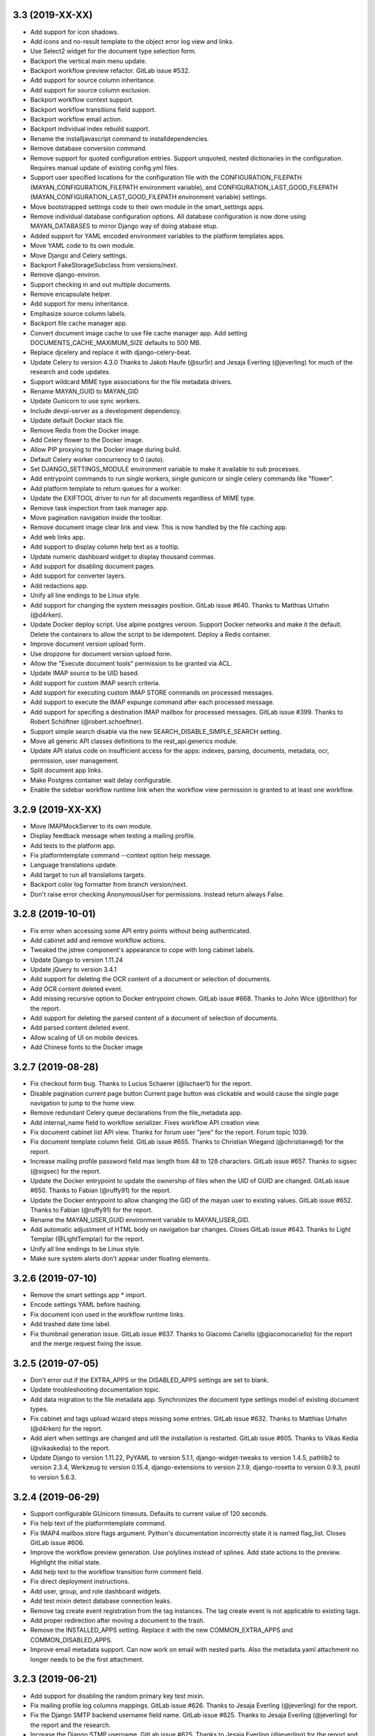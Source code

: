 3.3 (2019-XX-XX)
================
- Add support for icon shadows.
- Add icons and no-result template to the object error log view and
  links.
- Use Select2 widget for the document type selection form.
- Backport the vertical main menu update.
- Backport workflow preview refactor. GitLab issue #532.
- Add support for source column inheritance.
- Add support for source column exclusion.
- Backport workflow context support.
- Backport workflow transitions field support.
- Backport workflow email action.
- Backport individual index rebuild support.
- Rename the installjavascript command to installdependencies.
- Remove database conversion command.
- Remove support for quoted configuration entries. Support unquoted,
  nested dictionaries in the configuration. Requires manual
  update of existing config.yml files.
- Support user specified locations for the configuration file with the
  CONFIGURATION_FILEPATH (MAYAN_CONFIGURATION_FILEPATH environment variable),
  and CONFIGURATION_LAST_GOOD_FILEPATH
  (MAYAN_CONFIGURATION_LAST_GOOD_FILEPATH environment variable) settings.
- Move bootstrapped settings code to their own module in the smart_settings
  apps.
- Remove individual database configuration options. All database
  configuration is now done using MAYAN_DATABASES to mirror Django way of
  doing atabase etup.
- Added support for YAML encoded environment variables to the platform
  templates apps.
- Move YAML code to its own module.
- Move Django and Celery settings.
- Backport FakeStorageSubclass from versions/next.
- Remove django-environ.
- Support checking in and out multiple documents.
- Remove encapsulate helper.
- Add support for menu inheritance.
- Emphasize source column labels.
- Backport file cache manager app.
- Convert document image cache to use file cache manager app.
  Add setting DOCUMENTS_CACHE_MAXIMUM_SIZE defaults to 500 MB.
- Replace djcelery and replace it with django-celery-beat.
- Update Celery to version 4.3.0
  Thanks to Jakob Haufe (@sur5r) and Jesaja Everling (@jeverling)
  for much of the research and code updates.
- Support wildcard MIME type associations for the file metadata drivers.
- Rename MAYAN_GUID to MAYAN_GID
- Update Gunicorn to use sync workers.
- Include devpi-server as a development dependency.
- Update default Docker stack file.
- Remove Redis from the Docker image.
- Add Celery flower to the Docker image.
- Allow PIP proxying to the Docker image during build.
- Default Celery worker concurrency to 0 (auto).
- Set DJANGO_SETTINGS_MODULE environment variable to make it
  available to sub processes.
- Add entrypoint commands to run single workers, single gunicorn
  or single celery commands like "flower".
- Add platform template to return queues for a worker.
- Update the EXIFTOOL driver to run for all documents
  regardless of MIME type.
- Remove task inspection from task manager app.
- Move pagination navigation inside the toolbar.
- Remove document image clear link and view.
  This is now handled by the file caching app.
- Add web links app.
- Add support to display column help text
  as a tooltip.
- Update numeric dashboard widget to display
  thousand commas.
- Add support for disabling document pages.
- Add support for converter layers.
- Add redactions app.
- Unify all line endings to be Linux style.
- Add support for changing the system messages position.
  GitLab issue #640. Thanks to Matthias Urhahn (@d4rken).
- Update Docker deploy script. Use alpine postgres version.
  Support Docker networks and make it the default.
  Delete the containers to allow the script to be idempotent.
  Deploy a Redis container.
- Improve document version upload form.
- Use dropzone for document version upload form.
- Allow the "Execute document tools" permission to be
  granted via ACL.
- Update IMAP source to be UID based.
- Add support for custom IMAP search criteria.
- Add support for executing custom IMAP STORE commands
  on processed messages.
- Add support to execute the IMAP expunge command after each
  processed message.
- Add support for specifing a destination IMAP mailbox for
  processed messages. GitLab issue #399. Thanks to
  Robert Schöftner (@robert.schoeftner).
- Support simple search disable via the new
  SEARCH_DISABLE_SIMPLE_SEARCH setting.
- Move all generic API classes definitions to the
  rest_api.generics module.
- Update API status code on insufficient access for the apps:
  indexes, parsing, documents, metadata, ocr, permission,
  user management.
- Split document app links.
- Make Postgres container wait delay configurable.
- Enable the sidebar workflow runtime link when
  the workflow view permission is granted to at
  least one workflow.

3.2.9 (2019-XX-XX)
==================
- Move IMAPMockServer to its own module.
- Display feedback message when testing a mailing profile.
- Add tests to the platform app.
- Fix platformtemplate command --context option help message.
- Language translations update.
- Add target to run all translations targets.
- Backport color log formatter from branch version/next.
- Don't raise error checking AnonymousUser for permissions.
  Instead return always False.

3.2.8 (2019-10-01)
==================
- Fix error when accessing some API entry points without
  being authenticated.
- Add cabinet add and remove workflow actions.
- Tweaked the jstree component's appearance to cope with
  long cabinet labels.
- Update Django to version 1.11.24
- Update jQuery to version 3.4.1
- Add support for deleting the OCR content of a document
  or selection of documents.
- Add OCR content deleted event.
- Add missing recursive option to Docker entrypoint
  chown. GitLab issue #668. Thanks to John Wice (@brilthor)
  for the report.
- Add support for deleting the parsed content of a document
  of selection of documents.
- Add parsed content deleted event.
- Allow scaling of UI on mobile devices.
- Add Chinese fonts to the Docker image

3.2.7 (2019-08-28)
==================
- Fix checkout form bug. Thanks to Lucius Schaerer
  (@lschaer1) for the report.
- Disable pagination current page button
  Current page button was clickable and would cause the
  single page navigation to jump to the home view.
- Remove redundant Celery queue declarations from the
  file_metadata app.
- Add internal_name field to workflow serializer.
  Fixes workflow API creation view.
- Fix document cabinet list API view. Thanks for forum user
  "jere" for the report. Forum topic 1039.
- Fix document template column field. GitLab issue #655.
  Thanks to Christian Wiegand (@christianwgd) for the
  report.
- Increase mailing profile password field max length
  from 48 to 128 characters. GitLab issue #657.
  Thanks to sigsec (@sigsec) for the report.
- Update the Docker entrypoint to update the ownership
  of files when the UID of GUID are changed.
  GitLab issue #650. Thanks to Fabian (@ruffy91)
  for the report.
- Update the Docker entrypoint to allow changing
  the GID of the mayan user to existing values.
  GitLab issue #652. Thanks to Fabian (@ruffy91)
  for the report.
- Rename the MAYAN_USER_GUID environment variable
  to MAYAN_USER_GID.
- Add automatic adjustment of HTML body on navigation
  bar changes. Closes GitLab issue #643. Thanks to
  Light Templar (@LightTemplar) for the report.
- Unify all line endings to be Linux style.
- Make sure system alerts don't appear under
  floating elements.

3.2.6 (2019-07-10)
==================
- Remove the smart settings app * import.
- Encode settings YAML before hashing.
- Fix document icon used in the workflow runtime links.
- Add trashed date time label.
- Fix thumbnail generation issue. GitLab issue #637.
  Thanks to Giacomo Cariello (@giacomocariello) for the report
  and the merge request fixing the issue.

3.2.5 (2019-07-05)
==================
- Don't error out if the EXTRA_APPS or the DISABLED_APPS settings
  are set to blank.
- Update troubleshooting documentation topic.
- Add data migration to the file metadata app. Synchronizes the
  document type settings model of existing document types.
- Fix cabinet and tags upload wizard steps missing some entries.
  GitLab issue #632. Thanks to Matthias Urhahn (@d4rken) for the
  report.
- Add alert when settings are changed and util the installation
  is restarted. GitLab issue #605. Thanks to
  Vikas Kedia (@vikaskedia) to the report.
- Update Django to version 1.11.22, PyYAML to version 5.1.1,
  django-widget-tweaks to version 1.4.5, pathlib2 to version 2.3.4,
  Werkzeug to version 0.15.4, django-extensions to version 2.1.9,
  django-rosetta to version 0.9.3, psutil to version 5.6.3.

3.2.4 (2019-06-29)
==================
- Support configurable GUnicorn timeouts. Defaults to
  current value of 120 seconds.
- Fix help text of the platformtemplate command.
- Fix IMAP4 mailbox.store flags argument. Python's documentation
  incorrectly state it is named flag_list. Closes GitLab issue
  #606.
- Improve the workflow preview generation. Use polylines
  instead of splines. Add state actions to the preview.
  Highlight the initial state.
- Add help text to the workflow transition form comment field.
- Fix direct deployment instructions.
- Add user, group, and role dashboard widgets.
- Add test mixin detect database connection leaks.
- Remove tag create event registration from the tag
  instances. The tag create event is not applicable to
  existing tags.
- Add proper redirection after moving a document to the
  trash.
- Remove the INSTALLED_APPS setting. Replace it with
  the new COMMON_EXTRA_APPS and COMMON_DISABLED_APPS.
- Improve email metadata support. Can now work on
  email with nested parts. Also the metadata.yaml
  attachment no longer needs to be the first attachment.

3.2.3 (2019-06-21)
==================
- Add support for disabling the random primary key
  test mixin.
- Fix mailing profile log columns mappings.
  GitLab issue #626. Thanks to Jesaja Everling (@jeverling)
  for the report.
- Fix the Django SMTP backend username field name.
  GitLab issue #625. Thanks to Jesaja Everling (@jeverling)
  for the report and the research.
- Increase the Django STMP username.
  GitLab issue #625. Thanks to Jesaja Everling (@jeverling)
  for the report and the research.

3.2.2 (2019-06-19)
==================
- Fix document type change view. Closes GitLab issue #614
  Thanks to Christoph Roeder (@brightdroid) for the report.
- Fix document parsing tool view typo. Closes GitLab issue #615.
  Thanks to Tyler Page (@iamtpage) for the report.
- Update the task_check_interval_source reference
  GitLab issue #617. Thanks to Lukas Gill (@lukkigi) for
  the report and debug information.

3.2.1 (2019-06-14)
==================
- Fix sub cabinet creation view. Thanks to Frédéric Sheedy
  (@fsheedy) for the report.
- Add PostgreSQL troubleshooting entry. Closes GitLab
  issues #523 and #602
- Use YAML SafeDumper to avoid adding YAML datatype tags.
  Closes GitLab issue #599. Thanks to Frédéric Sheedy
  (@fsheedy) for the report and debug information.
- Add check for app references and point users to release notes for details.
  GitLab issue #603. Thanks to Vikas Kedia (@vikaskedia) for the report.
- Remove sidebar floar right.
  Fixed GitLab issue #600. Thanks to Frédéric Sheedy
  (@fsheedy) for the report and debug information.
- Collapse sidebar on small screen
  Display sidebar at the bottom of the screen on small displays.

3.2 (2019-06-13)
================
- Split sources models into separate modules.
- Add support for subfolder scanning to watchfolders. Closes
  GitLab issue #498 and #563.
- Updated the source check behavior to allow checking a source
  even when the source is disabled and to not deleted processed files
  during a check.
- Switch to full app paths.
- Split document app models into separate modules.
- Split workflow views into separate modules.
- Add custom DatabaseWarning to tag the SQLite usage warning.
- Add keyword arguments to add_to_class instances.
- Move add_to_class function to their own module called methods.py
- Remove catch all exception handling for the check in and
  check out views.
- Improve checkouts tests code reducing redundant code.
- Change how the HOME_VIEW setting is defined.
- Remove the role permission grant and revoke permission.
- Split trashed document views into their own module.
- Show entire sys trace when an App import exception is raised.
- Remove Django suit from requirements.
- Remove development URLs from main URL file.
- Move API documentation generation from the root URLs module
  to the REST API app's URLs module.
- Update Pillow to version 6.0.0
- Update PyYAML to version 5.1. Update use of safe_load and
  safe_dump to load and dump using the SafeLoader.
- Add SilenceLoggerTestCaseMixin to lower level of loggers
  during tests.
- New default value for setting DOCUMENTS_HASH_BLOCK_SIZE is
  65535.
- New default value for setting MIMETYPE_FILE_READ_SIZE is
  1024.
- Add workaround for Tesseract bug 1670
  https://github.com/tesseract-ocr/tesseract/issues/1670
  https://github.com/tesseract-ocr/tesseract/commit/3292484f67af8bdda23aa5e510918d0115785291
  https://gitlab.gnome.org/World/OpenPaperwork/pyocr/issues/104
- Move setting COMMON_TEMPORARY_DIRECTORY to the storage app.
  The setting is now STORAGE_TEMPORARY_DIRECTORY.
- Move file related utilities to the storage app.
- Backport and remove unused code from the permission app.
- Move the navigation and authentication templates to their
  respective apps.
- Add dashboard app.
- Remove queryset slicing hack from the Document list view.
  And slice the Recently Added Document queryset itself.
- Move stub filtering to the Document model manager.
- Increase the default number of recently added documents and
  recently accessed documents from 40 to 400.
- Integrate django-autoadmin into the core apps.
- Update middleware to new style classes.
- Add server side invalid document template.
- Move tag specific JavaScript to the tags app.
- Reduce form boilerplate code with new FormOptions class.
- Use FormOptions for the DetailForm class.
- DetailForm now support help text on extra fields.
- Add FilteredSelectionForm class.
- Use FilteredSelectionForm for TagMultipleSelectionForm.
- Use FilteredSelectionForm for the class CabinetListForm.
- Add keyword arguments to URL definitions.
- Use FilteredSelectionForm to add a new ACLCreateForm.
- Rename IndexListForm to IndexTemplateFilteredForm.
- Use FilteredSelectionForm for IndexTemplateFilteredForm.
- Use FilteredSelectionForm for DocumentVersionSignatureCreateForm.
- Improve document signatures tests.
- Add docstrings to most models.
- Add support to the mailing profiles for specifying a from
  address. Closes GitLab issue #522.
- Expose new Django settings: AUTH_PASSWORD_VALIDATORS, DEFAULT_FROM_EMAIL,
  EMAIL_TIMEOUT, INTERNAL_IPS, LANGUAGES, LANGUAGE_CODE, STATIC_URL,
  STATICFILES_STORAGE, TIME_ZONE, WSGI_APPLICATION.
- Convert language choices into a function.
- Move language choices generation to documents.utils.
- Remove support for generating documents images in base 64
  format.
- Move Pillow initialization from the module to the backend
  class initialization.
- Remove star import from the ACL and Common apps.
- Add dependencies app
- Convert the document tags widget to use HTML templates.
- Move Tag app HTML widgets to their own module.
- Move the document index app widgets to the html_widget.py
  module.
- Update group members view permission. The group edit and
  user edit permission are now required.
- Add keyword arguments to messages uses.
- Add keyword arguments to the reverse use in views.
- Add MERCs 5 and 6.
- Update authentication function views to use Django's new class
  based authentication views.
- Expose Django's LOGOUT_REDIRECT_URL setting.
- Move current user views from the common app to the user
  management app.
- Move the purge permission logic to the StorePermission
  manager.
- Remove the MIMETYPE_FILE_READ_SIZE setting.
- Use copyfileobj in the document parsers.
- Backport list facet menu code.
- Backport sidebar code.
- CSS updates to maximize usable width.
- Improve partial navigation error messages and display.
- Add user created and user edited events.
- Add group created and group edited events.
- Add support for SourceColumn widgets.
- Improve styling of the template debug view.
- Add support for showing the current user's events.
- Add support kwargs to the SourceColumn class.
- Improve the event widgets, views and tests.
- Add mailer use event.
- Remove the include fontawesome and download it from
  the NPMregistry.
- Fix issue installing scoped NPM packages.
- Add new icons classes and templates.
- Add support for icon composition.
- Add support for link icon path imports.
- Remove support for link icon strings.
- Split document app form into separate modules.
- Move the favorite document views to their own module.
- Replace DocumentTypeSelectioForm with an improved
  version that does filtering.
- Update OCR links activation.
- Update document parsing link activation.
- Add favorite document views tests.
- Add document state action view test.
- Remove sidebar menu instance. The secondary menu and the
  previour sidebar menu now perform the same function.
- Backport source column identifiable and sortable
  improvements.
- Update the way the no-result template is shown.
- Improve TwoStateWidget to use a template. Make
  it compatible with the SourceColumn.
- Update SourceColumn to support related attributes.
- Add support for display for empty values for
  source columns.
- Add support for source column object or attribute
  absolute URLs.
- Add sortable columns to all apps.
- Remove permission list display from the ACL list view.
  Reduces clutter and unpredictable column size.
- Remove the full name from the user list.
- Add the first name and last name to the user list.
- Add file metadata app.
- Add support for submitting forms by pressing the
  Enter key or by double clicking.
- Rename form template 'form_class' to 'form_css_classes'.
- Add support for adding form button aside from the
  default submit and cancel.
- Update ChoiceForm to be full height.
- Add AddRemoveView to replace AssignRemoveView
- Update the group roles view to use the new AddRemoveView.
- Add role create and edit events.
- Sort users by lastname, firstname.
- Switch user groups and group users views to AddRemoveView.
- Commit user edit event when an user is added or removed
  from a group.
- Commit the group edit event when a group is added or remove
  from an user.
- Require dual permissions when add or removing users to and
  from group. Same with group to users.
- Backport search improvements.
- Remove search elapsed time calculation.
- Remove SEARCH_LIMIT setting.
- Use the 'handler' prefix for all the signal handler functions.
- Remove custom email widget and use Django's.
- Increase default maximum number of favorite documents to 400.
- Update the role group list view to use the new AddRemoveView.
- Commit the group event in conjunction with the role event
  when a group is added or remove from role.
- Update the role permission view to use the new AddRemoveView.
- Rename transformation manager method add_for_model to
  add_to_object.
- Rename transformation manager method get_for_model to
  get_for_object.
- Load the converter class on demand.
- Remove app top level star imports.
- Monkeypatch group and user models to make their fields
  translatable.
- Add new and default Tesseract OCR backend to avoid
  Tesseract bug 1670
  (https://github.com/tesseract-ocr/tesseract/issues/1670)
- Load only one language in the document properties form.
- Convert title calculation form to a template tag.
- Show the full title as a hover title even when truncated.
- Increase default title truncation length to 120 characters.
- Improve inherited permission computation.
- Add test case mixin that produces ephimeral models.
- Update ACL permissions view to use the new AddRemoveView class.
- Add ACL created and edited events.
- Update index document types view to use the new AddRemoveView
  class.
- Add index create and edit events.
- Allow overloading the action_add and action_remove methods
  from the AddRemoveView.
- Add view to link document type and indexes from the document
  type side.
- Update smart link document type selection view to use
  AddRemoveView class.
- Add smart link created and edited events.
- Fix smart link ACL support.
- Update JavaScript downloader to work with Python 3.
- Improve speed of the NPM package hash verification.
- Add view to enable smart links for documents types
  from the document type side.
- Enable list link icons.
- Add outline links CSS for facets.
- Add a bottom margin to list links.
- Use copyfileobj to save documents to files
- Add user logged in and logged out events.
- Add transaction handling in more places.
- Update ACLs tests to use ephimeral models.
- Add new app to handle all dependencies.
- Remove the licenses.py module and replace
  it with a dependencies.py module.
- Backport ACL computation improvements.
- Remove model permission proxy models.
- Remove related access control argument. This is
  now handled by the related field registration.
- Allow nested access control checking.
- check_access's permissions argument must now be
  an interable.
- Remove permissions_related from links.
- Remove mayan_permission_attribute_check from
  API permission.
- Update Bootstrap and Bootswatch to version 3.4.1.
- Convert the workflow document types view to use
  the new AddRemove view.
- Add the workflow created and edited events.
- Remove AssignRemove View.
- Add view to setup workflows per document type
  from the document type side.
- Make workflows, workflows states, workflow
  transitions column sortable.
- Show completion and intial state in the
  workflow proxy instance menu list.
- Fix translation of the source upload forms
  using dropzone.js
- Rename get_object_list to get_source_queryset.
- Add uniqueness validation to SingleObjectCreateView.
- Remove MultipleInstanceActionMixin.
- Backport MultipleObjectMixin improvements.
- Remove ObjectListPermissionFilterMixin.
- Add deprecation warning to convertdb
- Add the preparestatic command.
- Remove the related attribute of check_access.
- Remove filter_by_access. Replaced by restrict_queryset.
- Move the user set password views to the authentication app.
- All views redirect to common's home view instead of the
  REDIRECT_URL setting.
- Update tag document list and the document tag list
  views to require the view permissions for both objects.
- Install and server static content to and from the image.
- Add support for editing document comments.
- Remove Internet Explorer specific markup.
- Fix optional metadata remove when mixed with required
  metadata.
- Create intermedia file cache folder. Fixes preview errors
  when the first document uploaded is an office file.
- Move queue and task registration to the CeleryQueue class.
  The .queues.py module is now loaded automatically.
- Allow setting the Docker user UID and GUID.
- Add task path validation.
- Increase dropzone upload file size limit to 2GB.
- Add cabinet created and edited events.
- Show a null mailer backend if there is backend with an
  invalid path. Due to the app full path change, existing
  mailer setups need to be recreated.
- The document link URL when mailed is now composed of the
  COMMON_PROJECT_URL + document URL instead of the Site
  domain.
- Add the checkdependencies command.
- Add comment and make file target to generate all requirement
  files.
- Place deletion policies units before periods for clarity.
- Remove repeated EMAIL_TIMEOUT setting.
- Invert order to the Action Object and Target columns for
  clarity.
- Add note about the new preparestatic command.
- Add no-result template for workflow instance detail view.
- Update HTTP workflow action to new requests API.
- Remove the included Lato font. The font is now downloaded
  at install time.
- Add support for Google Fonts dependencies.
- Add support for patchin dependency files using rewriting rules.
- Allow searching documents by UUID.
- Improve search negation logic.
- Add support for search field transformations.
- Disable hiding page navigation on idle.
- Display namespace in the transition trigger view.
- Sort events list in the transition trigger view.
- Add support for form media to DynamicFormMixin.
- Fix tag attach and remove action form media.
- Sort content type list of the access grant and remove action.
- Use select2 for the content type filed of the access
  grant and remove action.
- Add Latvian translation.
- Support search model selection.
- Support passing a queryset factory to the search model.
- Add workflow actions to grant or remove permissions to
  a document.
- Add support for locked files for watchfolder.

3.1.11 (2019-04-XX)
===================
- Fix multiple tag selection wizard step.
- Change the required permission for the checkout info link from
  document check in to document checkout details view.
- Lower the log severity when links don't resolve.
- Add DOCUMENTS_HASH_BLOCK_SIZE to control the size of the file
  block when calculating a document's checksum.

3.1.10 (2019-04-04)
===================
- Backport test case improvements from the development branch. Add random
  primary key mixin. Split test case code into mixins. Make the view test
  case and the API test cases part of the same class hierarchy. Update tests
  that failed due to the new import locations.
- Add support for disabling the content type checking test case mixin.
- Update document indexing tests to be order agnostic. GitLab issue #559.
- Add test for the advanced search API.
- Apply merge !36 by Simeon Walker (@simeon-walker) to fix the advanced
  search API.
- Apply merge !35 by Manoel Brunnen (@mbru) to fix building the Docker image
  on the armv7l platform (RasperryPi, Odroid XU4, Odroid HC2). Also fixes
  assertion errors from pip (https://github.com/pypa/pip/issues/6197).
- Apply merge !37 by Roger Hunwicks (@roger.hunwicks) to allow
  TestViewTestCaseMixin to work with a custom ROOT_URLCONF. GitLab issue
  #566.
- Apply merge !40 by Roger Hunwicks (@/roger.hunwicks) to pin the Tornado
  version used to 6.0 and continue supporting Python 2.7. GitLab issue #568.
- Apply merge !41 by Jorge E. Gomez (@jorgeegomez) to fix the compressed
  class method name. GitLab issue #572.
- Remove notification badge AJAX setup. Individual link AJAX workers are
  obsolete now that the menu is being rendered by its own AJAX renderer.
  GitLab issue #562.
- Add support for server side link badges.
- Add API to list all templates.
- Remove newlines from the rendered templates.
- Reject emails attachments of size 0. Thanks to Robert Schoeftner
  (@robert.schoeftner)for the report and solution. GitLab issue #574.
- Add missing document index API view create permission.
- Fix index list API view. Add index create, delete, detail API tests.
  GitLab issue #564. Thanks to the Stéphane (@shoyu) for the report and
  debug information.
- Validate the state completion value before saving. Thanks to
  Manoel Brunnen (@mbru) for the report and debug information.
  GitLab issue #557.
- Add the MIMETYPE_FILE_READ_SIZE setting to limit the number of bytes read
  to determine the MIME type of a new document.
- Force object to text when raising PermissionDenied to avoid
  UnicodeDecodeError. Thanks to Mathias Behrle (@mbehrle) for the report
  and the debug information. GitLab issue #576.
- Add support for skipping a default set of tests.

3.1.9 (2018-11-01)
==================
- Convert the furl instance to text to allow serializing it into
  JSON to be passed as arguments to the background task.

3.1.8 (2018-10-31)
==================
- Reorganize documentation into topics and chapters.
- Add Workflows and API chapters.
- Add new material from the Wiki to the documentation.
- Add data migrations to the sources app migraton 0019 to ensure all labels
  are unique before performing the schema migations.
- Add improvements to the metadata URL encoding and decoding to support
  ampersand characters as part of the metadata value. GitLab issue
  #529. Thanks to Mark Maglana @relaxdiego for the report.
- Add custom validator for multiple emails in a single text field.
  Change the widget of the email fields in the mailer app to avoid
  browser side email validation. Closes GitLab issue #530.
  Thanks to Mark Maglana @relaxdiego for the report.
- Add configuration option to change the project/installation URL.
  This is used in the password reset emails and in the default
  document mailing templates.
- Increase the size of the workflow preview image.
- Center the workflow preview image.
- Move the noop OCR backend to the right place.
- Add new management command to display the current configuration
  settings.
- Default the YAML flow format to False which never uses inline.
- Add support for reindexing documents when their base properties like
  the label and description are edited.

3.1.7 (2018-10-14)
==================
- Fix an issue with some browsers not firing the .load event on cached
  images. Ref: http://api.jquery.com/load-event/
- Remove duplicate YAML loading of environment variables.
- Don't load development apps if they are already loaded.
- Make sure all key used as input for the cache key hash are
  bytes and not unicode. GitLab issue #520. Thanks to TheOneValen
  @TheOneValen for the report.
- Ignore document stub from the index mirror. GitLab issue
  #520. Thanks to TheOneValen @TheOneValen for the report.
- Fix for the Docker image INSTALL_FLAG path. Thanks to
  Mark Maglana @relaxdiego for the report and to Hamish Farroq @farroq_HAM
  for the patch. GitLab issue #525.
- Fix the typo in the Docker variable for worker concurrency. Thanks to
  Mark Maglana @relaxdiego for the report and to Hamish Farroq @farroq_HAM
  for the patch. GitLab issue #527.
- Add a noop OCR backend that disables OCR and the check for the
  Tesseract OCR binaries. Set the OCR_BACKEND setting or MAYAN_OCR_BACKEND
  environment variable to ocr.backends.pyocr.PyOCR to use this.
- All tests pass on Python 3.
- documentation: Add Docker installation method using a dedicated
  Docker network.
- documentation: Add scaling up chapter.
- documentation: Add S3 storage configuration section.

3.1.6 (2018-10-09)
==================
- Improve index mirroring value clean up code to remove the spaces at the
  starts and at the end of directories. Closes again GitLab issue #520
  Thanks to TheOneValen @ for the report.
- Improve index mirroring cache class to use the hash of the keys
  instead of the literal keys. Avoid warning about invalid key
  characters. Closes GitLab issue #518. Thanks to TheOneValen @ for the
  report.
- Only render the Template API view for authenticated users.
  Thanks rgarcia for the report.
- Add icon to the cabinet "Add new level" link.
- Display the cabinet "Add new level" link in the top level view too.

3.1.5 (2018-10-08)
==================
- Consolidate some document indexing test code into a new mixin.
- Split the code of the mountindex command to be able to add tests.
- Fix the way the children of IndexInstanceNode are accessed. Fixes GitLab
  issue #518. Thanks to TheOneValen @TheOneValen for the report.
- Remove newlines from the index name levels before using them as FUSE
  directories.
- Fixed duplicated FUSE directory removal.
- Add link and view to show the parsed content of each document page.
- Add a modelform for adding and editing transformation and perform YAML
  validation of arguments.
- Add stricted error checking to the crop transformation.
- Update compressed files class module to work with Python 3.
- Update document parsing app tests to work with Python 3.
- Handle office files in explicit binary mode for Python 3.
- Return a proper list of SearchModel instances (Python 3).
- Specify FUSE literals in explicit octal notation (Python 3).
- URL quote the encoded names of the staging files using Django's compat
  module. (Python 3)
- Open staging file in explicit binary mode. (Python 3)
- Add separate Python 2 and Python 3 versions of the MetadataType model
  .comma_splitter() static method.
- Update the metadata app tests to work on Python 3.
- Make sure metadata lookup choices are a list to be able to add the
  optional marker (Python 3).
- Make sure the image in the document preview view is centered when it is
  smaller than the viewport.
- Restore use of the .store_body variable accidentally remove in
  63a77d0235ffef3cd49924ba280879313c622682. Closes GitLab issue #519.
  Thanks to TheOneValen @TheOneValen for the report.
- Add shared cache class and add mounted index cache invalidation when
  document and index instance nodes are updated or deleted.
- Fix document metadata app view error when adding multiple optional
  metadata types. Closes GitLab issue #521. Thanks to the TheOneValen
  @TheOneValen for the report.

3.1.4 (2018-10-04)
==================
- Fix the link to the documenation. Closes GitLab issue #516.
  Thanks to Matthias Urlichs @smurfix for the report.
- Update related links. Add links to the new Wiki and Forum.
- Add Redis config entries in the Docker images to disable
  saving the database and to only provision 1 database.
- Remove use of hard coded font icon for document page
  rendering busy indicator.
- Disable the fancybox caption link if the document is
  in the trash.
- Load the DropZone CSS from package and remove the
  hard code CSS from appearance/base.css.
- Add support for indexing on OCR content changes.
- Add support for reindexing document on content parsing
  changes.
- Strip HTML entities from the browser's window title.
  Closes GitLab issue #517. Thanks to Daniel Carrico @daniel1113
  for the report.
- Improve search app. Refactored to resolve search queries
  by terms first then by field.
- Add explanation to the launch workflows tool.

3.1.3 (2018-09-27)
==================
- Make sure template API renders in non US languages.
- Fix user groups view.
- Add no results help text to the document type -> metadata type
  association view.
- Expose the Django INSTALLED_APPS setting.
- Add support for changing the concurrency of the Celery workers in the
  Docker image. Add environment variables MAYAN_WORKER_FAST_CONCURRENCY,
  MAYAN_WORKER_MEDIUM_CONCURRENCY and MAYAN_WORKER_SLOW_CONCURRENCY.
- Add latest translation updates.
- Fixes a few text typos.
- Documentation updates in the deployment and docker chapters.

3.1.2 (2018-09-21)
==================
- Database access in data migrations defaults to the 'default' database.
  Force it to the user selected database instead.
- Don't use a hardcoded database alias for the destination of the database
  conversion.
- Improve natural key support in the UserOptions model.
- Update from Django 1.11.11 to 1.11.15.
- Add support to the convertdb command to operate on specified apps too.
- Add test mixin to test the db conversion (dumping and loading) of a
  specific app.
- Add an user test mixin to group user testing.
- Add test the user managament app for database conversion.
- Add support for natural keys to the DocumentPageImageCache model.
- Add database conversion test to the common app.
- Fix label display for resolved smart links when not using a dynamic label.
- Only show smart link resolution errors to the user with the smart link
  edit permission.
- Intercept document list view exception and display them as an error
  message.

3.1.1 (2018-09-18)
==================
- CSS tweak to make sure the AJAX spinner stays in place.
- Fix 90, 180 and 270 degrees rotation transformations.

3.1 (2018-09-17)
================
- Improve database vendor migration support
- Add convertdb management command.
- Add error checking to the crop transformation arguments.
- Update dropzone.js' timeout from 30 seconds to 120 to allow upload
  of large files on slow connections.
- Increase gunicorn's timeout from 30 seconds to 120.
- Update packages versions: Pillow:5.2.0, PyYAML:3.13, django-environ:0.4.5,
  django-model-utils:3.1.2, django-mptt:0.9.1, django-widget-tweaks: 1.4.2,
  flanker:0.9.0, flex:6.13.2, furl:1.2, gevent:1.3.5, graphviz: 0.8.4,
  gunicorn:19.9.0, pyocr:0.5.2, python-dateutil:2.7.3
- Remove use of django-compressor and cssmin now that the project used
  Whitenoise.
- Display error when attempting to recalculate the page count of an empty
  document (document stub that has no document version).
- Add support for client side caching of document page images. The time
  the images are cached is controlled by the new setting
  DOCUMENTS_PAGE_IMAGE_CACHE_TIME which defaults to 31556926 seconds
  (1 year).
- The document quick label selection field now uses a select2 widget.
- Include querystring when force reload of a bare template view.
- Speed up document image fade in reveal.
- Use reseteable timer to ensure more document panels heights are matched.
- Rewrote Mayan's JavaScript suite MayanApp into ECMAScript2015.
- Remove use is waitForJQuery.
- Remove code statistics from the documentation.
- Remove the pending work chapter. This is now available in the Wiki:
  wiki.mayan-edms.com
- Unify template title rendering.
- Add support for template subtitles.
- Make sure the on entry action of the initial state of workflows
  executes on document creation.
- Add new document app events: document type created and document type
  edited.
- Add link to document type events.
- Add new metadata app events: metadata type created, metadata type edited,
  metadata type to document type relationship update.
- Add link to metadata type events.
- Add support for subscribing to metadata type events.
- Add link to view the events of a tag.
- Add support for subscribing to the events of a tag.
- Add the tag events view permissions to the tag model ACL.
- Hide the title link of documents in the trash.
- Add support for document metadata events: add, edit and remove.
- Add workflow action to update the label and description of a document.
- Add COMMON_PROJECT_TITLE as a setting option to customize the title
  string.
- Add support for YAML configuration files.
- Add support for editing setting options and saving them using the
  new YAML configuration file support.
- Add new revertsettings management command.
- Add new permission to edit setting via the UI.
- Renamed setting LOCK_MANAGER_DEFAULT_BACKEND to LOCK_MANAGER_BACKEND.
- Add help texts to more setting options.
- Add ACL support for metadata types.
- Add cascade permission checks for links. Avoid allowing users
  to reach a empty views because they don't access to any of
  the view's objects.
- Apply link permission cascade checks to the message of the day,
  indexing and parsing, setup link.
- Add ACL support to the message of the day app.
- The index rebuild permission can now be set as part of the index
  ACL for each individual index.
- Add cascade permission check to the index rebuild tool link.
- The index rebuild tool now responds with the number of indexes
  queued to rebuild instead of a static acknowledment.
- Add missing permission check to the document duplicate scan
  link.
- Add new document indexing permission. This permission allows
  user to view an index instance as opposed to the current
  permission which allows viewing an index definiton on the
  setup menu.
- Add support to conditionally disable menus.
- Disable the Tags menu when the user doesn't have the
  tag create permission or the tag view access for any tag.
- Disable the Cabinets menu when the user doesn't have the
  cabinet create permission or the cabinet view permission
  for any cabinet.
- Update forum link in the about menu.
- Only show the settings namespace list link where it is
  relevant.
- Add support for the fillcolor argument to the rotate
  transformation.
- Sort documents by label.
- Add recently added document list view. The setting
  DOCUMENTS_RECENT_COUNT has been renamed to
  DOCUMENTS_RECENT_ACCESS_COUNT. New setting
  DOCUMENTS_RECENT_ADDED_COUNT added.
- Use platform independant hashing for transformations.
- Add support to the ObjectActionMixin to report on instance action
  failures. Add also an error_message class property and the new
  ActionError exception.
- Add favorite documents per user. Adds new setting option
  DOCUMENTS_FAVORITE_COUNT.
- Add new class based dashboard widget. This new widget supports
  subclassing and is template based. All exising widgets have been
  converted. ACL filtering was added to the widget results.
- In addition to the document view permission, the checkout detail
  view permission is now needed to view the list of checked out
  document.
- After queuing a chart for update, the view will now redirect
  to the same chart.
- The multiple document action dropdown is now sorted alphabetically.
- Improve statistics subclassing. Split class module into classes
  and renderers.
- Sort facet link, object, secondady and sidebar actions.
- Add support for extended templates when there are no results.
- Add help messages and useful links to several apps when there
  are no results available.
- Add a new column to settings showing if they are overrided
  via environment variable.
- The official config filename is config.yml.
- Interpret ALLOWED_HOSTS as YAML.
- Don't show the document types of an index instance.
- Add the tag created and tag edited events.
- Add support for blocking the changing of password for specify users.
- Add support for changing the HOME_VIEW, LOGIN_URL and LOGIN_REDIRECT_URL
  from the settings view.
- Instead of the document content view, the document type parsing setup
  permissions is now required to view the parsing error list.
- The document type parsing setup permission can now be granted for
  individual document types.
- Add link to view a specific page's OCR content.
- Remove the duplicated setting pdftotext_path from the OCR path.
  This is now handled by the document parsing app.
- Implement partial refresh of the main menu.
- Remove usage of pace.js. Would cause XMLRequest to fallback to
  synchronous mode.
- Add custom AJAX spinner.
- Complete refactor of the compress archive class support. Closes
  GitLab issue #7.
- Add support for preserving the extension of document files when
  using the quick label feature. Added to the document properties
  edit view and the document upload view. Closes GitLab issue
  #360.
- Add new dashboard item to display the total page count.
- Show the document type being uploaded in the source view title.
- Setting SOURCE_SCANIMAGE_PATH is now SOURCES_SCANIMAGE_PATH.
- Refactor the staging file image generation to support
  background task generation, caching and cache sharing.
- New queue: sources_fast. Used for staging file generation.
- New settings: SOURCES_STAGING_FILE_CACHE_STORAGE_BACKEND and
  SOURCES_STAGING_FILE_CACHE_STORAGE_BACKEND_ARGUMENTS to control
  where and how staging file caching is done.
- Fix an edge case on the document indexing where an empty
  node could be left behind.
- Improve the speed of the document indexing.
- Move the matchHeight call from lazy loading to image loading.
  Reduces the chance of wrongly sized cards.
- Generalize the JavaScript menu rendering into an API for
  templates that only refresh the menu when there are changes.
  Closes GitLab issue #511. Thanks to Daniel Carrico
  @daniel1113 for the report.
- Refactor the ModelAttribute class into two separate classes:
  ModelAttribute for executable model attributes and ModelField
  for actual ORM fields.
- Expose more document fields for use in smart links.
- The size of the document type label field has been increased
  from 32 to 96 characters.
- Add file_size and datetime fields to the DocumentPageCachedImage
  model.
- Make icon classes file template based.
- Add the current step and total steps of a wizard in the template context.
- Chart updates: Show last update date and time in list view and details
  view. Change color scheme to match rest of project. Increase size of
  data points. Improve responsive settings. Redirect to the current view
  after queueing.
- Split document type retention policies into it own view.

3.0.3 (2018-08-17)
==================
- Tags app: Add explicit casting of escaped tag labels to prevent exploit
  of cross site scripting. Thanks to Lokesh (@lokesh1095) for
  the report and proposed solutions. Closes GitLab issue #496.
- Tags app: Add explicit post action redirect for the tag attach and
  tag remove actions when working on a single document.

3.0.2 (2018-08-16)
==================
- Docker install script: Default to verbose.
- Docker install script: Increase startup timer to 10 seconds.
- Docker install script: Allow configuring the PostgreSQL port.
- Documentation: Add deployment step that configures Redis to discard
  unused task data when it runs out of memory.
- Index app: Add natural key support to the Index model.
- Mailer app: Add natural key support to the mailer app.
- Cabinets: Redirect to the cabinet list view after creating a new cabinet.
- Builds: Limit the number of branches that trigger the full test suit.
- Converter app: Fix crop transformation argument parsing.
- Converter app: Add error checking to the crop transformation arguments.
  Thanks to Jordan Wages (@wagesj45) for the report and investigation on
  the issue. Closes GitLab issue #490
- Common app: Fix post login redirection to honor the ?next= URL query
  string argument. Thanks go to K.C. Wong (@dvusboy1). Closes GitLab
  issue #489.
- Docker install script: Detect if Docker installed and provide help
  text if not.
- Sources app: Update dropzone.js' timeout from 30 seconds to 120 to allow
  upload of large files on slow connections.
- Documentation: Increase gunicorn's timeout from 30 seconds to 120.
- Documents app: Display error when attempting to recalculate the page
  count of an empty
  document (document stub that has no document version).
- Appearance app: Include querystring when force reload of a bare template
  view.
- Documents app: Fix trashed document count and document page count swapped
  dashboard icons.
- Documents app: Rename the multi document download link from "Download" to
  "Advanced download" for consistency.
- Documentation: Remove code statistics from the documentation.
- Documentation: Remove the pending work chapter. This is now available in
  the Wiki: wiki.mayan-edms.com
- Appearance app: Add support for hiding a links icon. Hide all object menu
  links' icons.
- Documents app: Hide the title link of documents in the trash.
- Workflow app: Define a redirection after workflow actions are edited.
- Appearance app: avoid setting window.location directly to avoid exploit
  of cross site scripting. Thanks to Lokesh (@lokesh1095) for the report
  and solution. Closes GitLab issue #494.
- Cabinets app: Escape cabinet labels to avoid possible exploit of
  cross site scripting. Thanks to Lokesh (@lokesh1095) for the report
  and proposed solutions. Closes GitLab issue #495.
- Language translation synchonization.

3.0.1 (2018-07-08)
==================
- Pin javascript libraries to specific versions to avoid using
  potentianlly broken updates automatically. GitLab issue #486.
- French and Polish language translation updates.
- Merge request #25. Thanks to Daniel Albert @esclear
  for the patch.

3.0 (2018-06-29)
================
- Rename the role groups link label from "Members" to "Groups".
- Rename the group users link label from "Members" to "Users".
- Don't show full document version label in the heading of the document
  version list view.
- Show the number of pages of a document and of document versions in
  the document list view and document versions list views respectively.
- Display a document version's thumbnail before other attributes.
- User Django's provided form for setting an users password.
  This change allows displaying the current password policies
  and validation.
- Add method to modify a group's role membership from the group's
  view.
- Rename the group user count column label from "Members" to "Users".
- Backport support for global and object event notification.
  GitLab issue #262.
- Remove Vagrant section of the document. Anything related to
  Vagrant has been move into its own repository at:
  https://gitlab.com/mayan-edms/mayan-edms-vagrant
- Add view to show list of events performed by an user.
- Allow filtering an event list by clicking on the user column.
- Display a proper message in the document type metadata type relationship
  view when there are no metadata types exist.
- Require the document view permission to view trashed documents.
- Make the multi object form perform an auto submit when the value is
  changed.
- Improved styling and interaction of the multiple object action form.
- Add checkbox to allow selecting all item in the item list view.
- Revise and improve permission requirements for the documents app API.
- Downloading a document version now requires the document download
  permission instead of just the document view permission.
- Creating a new document no longer works by having the document create
  permission in a global manner. It is now possible to create a document via
  the API by having the document permission for a specific document type.
- Viewing the version list of a document now required the document version
  view permission instead of the document view permission.
- Not having the document version view permission for a document will not
  return a 403 error. Instead a blank response will be returned.
- Reverting a document via API will new require the document version revert
  permission instead of the document edit permission.
- Fix permission filtering when performing document page searching.
- Fix cabinet detail view pagination.
- Update project to work with Django 1.11.11.
- Fix deprecations in preparation for Django 2.0.
- Improve permission handling in the workflow app.
- The checkedout detail view permission is now required for the checked
  out document detail API view.
- Switch to a resource and service based API from previous app based one.
- Add missing services for the checkout API.
- Fix existing checkout APIs.
- Update API vies and serializers for the latest Django REST framework
  version. Replace DRF Swagger with DRF-YASG.
- Update to the latest version of Pillow, django-activity-stream,
  django-compressor, django-cors-headers, django-formtools,
  django-qsstats-magic, django-stronghold, django-suit, furl, graphviz,
  pyocr, python-dateutil, python-magic, pytz, sh.
- Update to the latest version the packages for building, development,
  documentation and testing.
- Add statistics script to produce a report of the views, APIs and test
  for each app.
- Merge base64 filename patch from Cornelius Ludmann.
- SearchModel retrun interface changed. The class no longer returns the
  result_set value. Use the queryset returned instead.
- Update to Font Awesome 5.
- Turn Mayan EDMS into a single page app.
- Split base.js into mayan_app.js, mayan_image.js, partial_navigation.js.
- Add a HOME_VIEW setting. Use it for the default view to be loaded.
- Fix bug in document page view. Was storing the URL and the querystring
  as a single url variable.
- Use history.back instead of history.go(-1).
- Don't use the previous variable when canceling a form action. Form now
  use only javascript's history.back().
- Add template and modal to display server side errors.
- Remove the unused scrollable_content internal feature.
- Remove unused animate.css package.
- Add page loading indicator.
- Add periodic AJAX workers to update the value of the notifications link.
- Add notification count inside a badge on the notification link.
- Add the MERC specifying javascript library usage.
- Documents without at least a version are not scanned for duplicates.
- Use a SHA256 hex digest of the secret key at the name of the lockfile.
  This makes the generation of the name repeatable while unique
  between installations.
- Squashed apps migrations.
- Convert document thumbnails, preview, image preview and staging files
  to template base widgets.
- Unify all document widgets.
- Display resolution settings are now specified as width and height and not
  a single resolution value.
- Printed pages are now full width.
- Move the invalid document markup to a separate HTML template.
- Update to Fancybox 3.
- Update to jQuery 3.3.1
- Move transfomations to their own module.
- Split documents.tests.test_views into base.py,
  test_deleted_document_views.py,
  test_document_page_views.py, test_document_type_views.py,
  test_document_version_views.py, test_document_views.py,
  test_duplicated_document_views.py
- Sort smart links by label.
- Rename the internal name of the document type permissions namespace.
  Existing permissions will need to be updated.
- Add support for OR type searches. Use the "OR" string between the terms.
  Example: term1 OR term2.
- Removed redundant permissions checks.
- Move the page count display to the top of the image.
- Unify the way to gather the project's metadata. Use mayan.__XX__ and
  a new common tag named {% project_information '' %}
- Return to the same source view after uploading a document.
- Add new WizardStep class to decouple the wizard step configuration.
- Add support for deregister upload wizard steps.
- Add wizard step to insert the document being uploaded to a cabinet.
- Fix documentation formatting.
- Add upload wizard step chapte.
- Improve and add additional diagrams.
- Change documenation theme to rtd.
- Fix carousel item height issues.
- Add the "to=" keyword argument to all ForeignKey, ManayToMany and OneToOne
  Fields.
- Add Makefile target to check the format of the README.rst file.
- Mark the feature to detect and fix the orientatin of PDF as experimental.
- Don't show documents with 0 duplicates in the duplicated document list.
- Clean up the duplicated document model after a document is deleted.
- Add support for roles ACLs.
- Add support for users ACLs.
- Add support for groups ACLs.
- Sort permission namespaces and permissions in the role permission views.
- Invert the columns in the ACL detail view.
- Fix issue #454. Thanks to Andrei Korostelev @kindkaktus for the issue and
  the solution.
- Update the role permission edit view require the permission grant or
  permission revoke permissions for the selected role.
- Only show the new document link if the user has access to create documents
  of at least one document type. GitLab Issue #302. Thanks to kg @kgraves.
- Support passing arguments to the document, document cache and document
  signatures storage backends. New settings: DOCUMENTS_STORAGE_BACKEND_ARGUMENTS,
  DOCUMENTS_CACHE_STORAGE_BACKEND_ARGUMENTS, SIGNATURES_STORAGE_BACKEND_ARGUMENTS
- Remove the setting STORAGE_FILESTORAGE_LOCATION. Document storage
  location for the storage.backend.filebasedstorage.FileBasedStorage
  backdend must now passed via the DOCUMENTS_STORAGE_BACKEND_ARGUMENTS,
  DOCUMENTS_CACHE_STORAGE_BACKEND_ARGUMENTS, or
  SIGNATURES_STORAGE_BACKEND_ARGUMENTS if the backend is used to documents,
  the document image cache and/or document signatures. Use
  DOCUMENTS_STORAGE_BACKEND_ARGUMENTS = '{ location: <specific_path> }'
  If no path is specified the backend will default to
  'mayan/media/document_storage'.
- Standardize the way storages are used. All apps that use storage now define
  their storages in the .storages modules instead of the .runtime module.
  The storage.backends.filebasedstorage.FileBasedStorage has been remove,
  instead Django's default storage is used and each app is responsible
  of specifying their default path.
- Unify checkbox selection code for list items and table items.
- Add smart checkbox manager.
- Update Chart.js version.
- Improve line chart appearance. Fix mouse hover label issue.
- Add JavaScript dependency manager.
- Add support for passing arguments to the OCR backend.
- Fix issue when using workflows transitions with the new version
  upload event as trigger. Thanks to Sema @Miggaten for the find and
  the solution.
- Removing running workflow instances in document of a specific type if
  that document type is removed from the workflow.
- Make error messages persistent and increase the timeout of warning to 10
  seconds.
- Improve rendering of the details form.
- Update rendering of the readonly multiselect widget to conform to Django's
  updated field class interface.
- Add warning when using SQLite as the database backend.
- Use Mailgun's flanker library to process the email sources.
- Add locking for interval sources. This reduces the chance of repeated
  documents from long running email downloads.
- Add the option to enable or disable parsing when uploading a document
  for each document type.
- Add a new setting option to enable automatic parsing for each new
  document type created.
- Add support for HTML bodies to the user mailers.
- Production ALLOWED_HOSTS settings now defaults to a safer
  ['127.0.0.1', 'localhost', '[::1]']
- Capture menu resolution errors on invalid URLs. Closes GitLab issue #420.
- New environment variables: MAYAN_SECRET_KEY, MAYAN_CELERY_ALWAYS_EAGER,
  MAYAN_CELERY_RESULT_BACKEND, MAYAN_BROKER_URL, MAYAN_DATABASE_ENGINE,
  MAYAN_DATABASE_CONN_MAX_AGE, MAYAN_DATABASE_NAME, MAYAN_DATABASE_USER,
  MAYAN_DATABASE_PASSWORD, MAYAN_DATABASE_HOST, MAYAN_DATABASE_PORT,
  MAYAN_DEBUG.
- Stricter defaults. CELERY_ALWAYS_EAGER to False, ALLOWED_HOSTS to
  ['127.0.0.1', 'localhost', '[::1]'].
- New initialization command. Creates media/system and populates the
  SECRET_KEY and VERSION files.
- Sane scanner source paper source now defaults to blank.
- Merge Docker image creation back into the main repository.
- Docker image now uses gunicorn and whitenoise instead of NGINX to server
  the app and the static media.
- All installation artifact are now created and read from the media folder.
- Debian is now the Linux distribution used for the Docker image.
- Most Docker Celery workers are now execute using a lower OS priority number.
- Add COMMON_PRODUCTION_ERROR_LOGGING setting to control the logging of
  errors in production. Defaults to False.
- Change the error log file handle class to RotatingFileHandle to avoid an
  indefinitely growing log file.
- Disable embedded signatute verification during the perform upgrade command.
- Replace the DOCUMENTS_LANGUAGE_CHOICES setting option. Replaced with the
  new DOCUMENTS_LANGUAGE_CODES.
- Fix error when trying to upload a document from and email account with
  'from' and 'subject' metadata.
- Fix typo on message.header get from 'Suject' to 'Subject'.
- On multi part emails keep the original From and Subject properties
  for all subsequent parts if the sub parts don't specify them.
  Fixes issue #481. Thanks to Robert Schöftner @robert.schoeftner for the
  report and debug information.
- Don't provide a default for the scanner source adf_mode. Some scanners
  throw an error even when the selection if supported.
- Add a "Quick Download" action to reduce the number of steps to download
  a single document. GitLab issue #338.
- Recalculate a document's indexes when attaching or removing a tag from
  or to it.
- Recalculate all of a tag's documents when a tag is about to be deleted.
